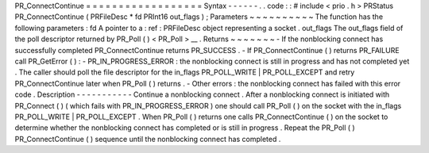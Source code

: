 PR_ConnectContinue
=
=
=
=
=
=
=
=
=
=
=
=
=
=
=
=
=
=
Syntax
-
-
-
-
-
-
.
.
code
:
:
#
include
<
prio
.
h
>
PRStatus
PR_ConnectContinue
(
PRFileDesc
*
fd
PRInt16
out_flags
)
;
Parameters
~
~
~
~
~
~
~
~
~
~
The
function
has
the
following
parameters
:
fd
A
pointer
to
a
:
ref
:
PRFileDesc
object
representing
a
socket
.
out_flags
The
out_flags
field
of
the
poll
descriptor
returned
by
PR_Poll
(
)
<
PR_Poll
>
__
.
Returns
~
~
~
~
~
~
~
-
If
the
nonblocking
connect
has
successfully
completed
PR_ConnectContinue
returns
PR_SUCCESS
.
-
If
PR_ConnectContinue
(
)
returns
PR_FAILURE
call
PR_GetError
(
)
:
-
PR_IN_PROGRESS_ERROR
:
the
nonblocking
connect
is
still
in
progress
and
has
not
completed
yet
.
The
caller
should
poll
the
file
descriptor
for
the
in_flags
PR_POLL_WRITE
|
PR_POLL_EXCEPT
and
retry
PR_ConnectContinue
later
when
PR_Poll
(
)
returns
.
-
Other
errors
:
the
nonblocking
connect
has
failed
with
this
error
code
.
Description
-
-
-
-
-
-
-
-
-
-
-
Continue
a
nonblocking
connect
.
After
a
nonblocking
connect
is
initiated
with
PR_Connect
(
)
(
which
fails
with
PR_IN_PROGRESS_ERROR
)
one
should
call
PR_Poll
(
)
on
the
socket
with
the
in_flags
PR_POLL_WRITE
\
|
PR_POLL_EXCEPT
.
When
PR_Poll
(
)
returns
one
calls
PR_ConnectContinue
(
)
on
the
socket
to
determine
whether
the
nonblocking
connect
has
completed
or
is
still
in
progress
.
Repeat
the
PR_Poll
(
)
PR_ConnectContinue
(
)
sequence
until
the
nonblocking
connect
has
completed
.
